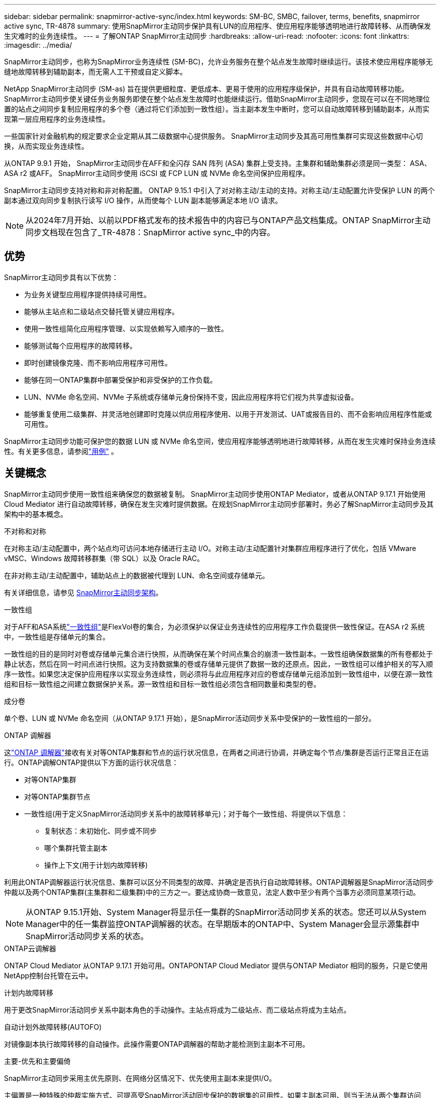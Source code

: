 ---
sidebar: sidebar 
permalink: snapmirror-active-sync/index.html 
keywords: SM-BC, SMBC, failover, terms, benefits, snapmirror active sync, TR-4878 
summary: 使用SnapMirror主动同步保护具有LUN的应用程序、使应用程序能够透明地进行故障转移、从而确保发生灾难时的业务连续性。 
---
= 了解ONTAP SnapMirror主动同步
:hardbreaks:
:allow-uri-read: 
:nofooter: 
:icons: font
:linkattrs: 
:imagesdir: ../media/


[role="lead"]
SnapMirror主动同步，也称为SnapMirror业务连续性 (SM-BC)，允许业务服务在整个站点发生故障时继续运行。该技术使应用程序能够无缝地故障转移到辅助副本，而无需人工干预或自定义脚本。

NetApp SnapMirror主动同步 (SM-as) 旨在提供更细粒度、更低成本、更易于使用的应用程序级保护，并具有自动故障转移功能。 SnapMirror主动同步使关键任务业务服务即使在整个站点发生故障时也能继续运行。借助SnapMirror主动同步，您现在可以在不同地理位置的站点之间同步复制应用程序的多个卷（通过将它们添加到一致性组）。当主副本发生中断时，您可以自动故障转移到辅助副本，从而实现第一层应用程序的业务连续性。

一些国家针对金融机构的规定要求企业定期从其二级数据中心提供服务。  SnapMirror主动同步及其高可用性集群可实现这些数据中心切换，从而实现业务连续性。

从ONTAP 9.9.1 开始， SnapMirror主动同步在AFF和全闪存 SAN 阵列 (ASA) 集群上受支持。主集群和辅助集群必须是同一类型： ASA、 ASA r2 或AFF。  SnapMirror主动同步使用 iSCSI 或 FCP LUN 或 NVMe 命名空间保护应用程序。

SnapMirror主动同步支持对称和非对称配置。 ONTAP 9.15.1 中引入了对对称主动/主动的支持。对称主动/主动配置允许受保护 LUN 的两个副本通过双向同步复制执行读写 I/O 操作，从而使每个 LUN 副本能够满足本地 I/O 请求。


NOTE: 从2024年7月开始、以前以PDF格式发布的技术报告中的内容已与ONTAP产品文档集成。ONTAP SnapMirror主动同步文档现在包含了_TR-4878：SnapMirror active sync_中的内容。



== 优势

SnapMirror主动同步具有以下优势：

* 为业务关键型应用程序提供持续可用性。
* 能够从主站点和二级站点交替托管关键应用程序。
* 使用一致性组简化应用程序管理、以实现依赖写入顺序的一致性。
* 能够测试每个应用程序的故障转移。
* 即时创建镜像克隆、而不影响应用程序可用性。
* 能够在同一ONTAP集群中部署受保护和非受保护的工作负载。
* LUN、NVMe 命名空间、NVMe 子系统或存储单元身份保持不变，因此应用程序将它们视为共享虚拟设备。
* 能够重复使用二级集群、并灵活地创建即时克隆以供应用程序使用、以用于开发测试、UAT或报告目的、而不会影响应用程序性能或可用性。


SnapMirror主动同步功能可保护您的数据 LUN 或 NVMe 命名空间，使应用程序能够透明地进行故障转移，从而在发生灾难时保持业务连续性。有关更多信息，请参阅link:use-cases-concept.html["用例"] 。



== 关键概念

SnapMirror主动同步使用一致性组来确保您的数据被复制。 SnapMirror主动同步使用ONTAP Mediator，或者从ONTAP 9.17.1 开始使用 Cloud Mediator 进行自动故障转移，确保在发生灾难时提供数据。在规划SnapMirror主动同步部署时，务必了解SnapMirror主动同步及其架构中的基本概念。

.不对称和对称
在对称主动/主动配置中，两个站点均可访问本地存储进行主动 I/O。对称主动/主动配置针对集群应用程序进行了优化，包括 VMware vMSC、Windows 故障转移群集（带 SQL）以及 Oracle RAC。

在非对称主动/主动配置中，辅助站点上的数据被代理到 LUN、命名空间或存储单元。

有关详细信息，请参见 xref:architecture-concept.html[SnapMirror主动同步架构]。

.一致性组
对于AFF和ASA系统link:../consistency-groups/index.html["一致性组"]是FlexVol卷的集合，为必须保护以保证业务连续性的应用程序工作负载提供一致性保证。在ASA r2 系统中，一致性组是存储单元的集合。

一致性组的目的是同时对卷或存储单元集合进行快照，从而确保在某个时间点集合的崩溃一致性副本。一致性组确保数据集的所有卷都处于静止状态，然后在同一时间点进行快照。这为支持数据集的卷或存储单元提供了数据一致的还原点。因此，一致性组可以维护相关的写入顺序一致性。如果您决定保护应用程序以实现业务连续性，则必须将与此应用程序对应的卷或存储单元组添加到一致性组中，以便在源一致性组和目标一致性组之间建立数据保护关系。源一致性组和目标一致性组必须包含相同数量和类型的卷。

.成分卷
单个卷、LUN 或 NVMe 命名空间（从ONTAP 9.17.1 开始），是SnapMirror活动同步关系中受保护的一致性组的一部分。

.ONTAP 调解器
这link:../mediator/index.html["ONTAP 调解器"]接收有关对等ONTAP集群和节点的运行状况信息，在两者之间进行协调，并确定每个节点/集群是否运行正常且正在运行。ONTAP调解ONTAP提供以下方面的运行状况信息：

* 对等ONTAP集群
* 对等ONTAP集群节点
* 一致性组(用于定义SnapMirror活动同步关系中的故障转移单元)；对于每个一致性组、将提供以下信息：
+
** 复制状态：未初始化、同步或不同步
** 哪个集群托管主副本
** 操作上下文(用于计划内故障转移)




利用此ONTAP调解器运行状况信息、集群可以区分不同类型的故障、并确定是否执行自动故障转移。ONTAP调解器是SnapMirror活动同步仲裁以及两个ONTAP集群(主集群和二级集群)中的三方之一。要达成协商一致意见，法定人数中至少有两个当事方必须同意某项行动。


NOTE: 从ONTAP 9.15.1开始、System Manager将显示任一集群的SnapMirror活动同步关系的状态。您还可以从System Manager中的任一集群监控ONTAP调解器的状态。在早期版本的ONTAP中、System Manager会显示源集群中SnapMirror活动同步关系的状态。

.ONTAP云调解器
ONTAP Cloud Mediator 从ONTAP 9.17.1 开始可用。ONTAPONTAP Cloud Mediator 提供与ONTAP Mediator 相同的服务，只是它使用NetApp控制台托管在云中。

.计划内故障转移
用于更改SnapMirror活动同步关系中副本角色的手动操作。主站点将成为二级站点、而二级站点将成为主站点。

.自动计划外故障转移(AUTOFO)
对镜像副本执行故障转移的自动操作。此操作需要ONTAP调解器的帮助才能检测到主副本不可用。

.主要-优先和主要偏倚
SnapMirror主动同步采用主优先原则、在网络分区情况下、优先使用主副本来提供I/O。

主偏置是一种特殊的仲裁实施方式、可提高受SnapMirror活动同步保护的数据集的可用性。如果主副本可用、则当无法从两个集群访问ONTAP调解器时、主偏置将生效。

从ONTAP 9.15.1开始、SnapMirror主动同步支持主优先级和主优先级偏差。主副本在System Manager中指定、并通过REST API和命令行界面输出。

.不同步(OOS)
如果应用程序I/O未复制到二级存储系统，则会报告为**不同步**。不同步状态表示二级卷未与主卷(源卷)同步、并且未进行SnapMirror复制。

如果镜像状态是 `Snapmirrored`，这表明SnapMirror关系已建立且数据传输已完成，这意味着目标卷与源卷保持同步。

SnapMirror主动同步支持自动重新同步、使副本能够返回到InSync状态。

从ONTAP 9.15.1开始、SnapMirror主动同步支持 link:interoperability-reference.html#fan-out-configurations["在扇出配置中自动重新配置"]。

.统一和非统一配置
* **统一主机访问**表示两个站点的主机都连接到两个站点上存储集群的所有路径。跨站点路径会跨越多个距离。
* **非统一主机访问**表示每个站点中的主机仅连接到同一站点中的集群。跨站点路径和延伸型路径未连接。



NOTE: 任何SnapMirror主动同步部署均支持统一主机访问；只有对称主动/主动部署才支持非统一主机访问。

.零RPO
RPO表示恢复点目标、即在给定时间段内视为可接受的数据丢失量。零RPO表示不允许丢失任何数据。

.零RTO
RTO表示恢复时间目标、是指在发生中断、故障或其他数据丢失事件后、应用程序可以无中断地恢复正常运行的时间量。RTO为零表示任何停机时间都不可接受。



== ONTAP版本支持的SnapMirror主动同步配置

对SnapMirror主动同步的支持因ONTAP版本的不同而有所差异：

[cols="4*"]
|===


| ONTAP 版本 | 支持的集群 | 支持的协议 | 支持的配置 


| 9.17.1 及更高版本  a| 
* AFF
* ASA
* C系列
* ASA r2

 a| 
* iSCSI
* FC
* 适用于 VMware 工作负载的 NVMe

 a| 
* 非对称主动/主动



NOTE: 非对称主动/主动不支持ASA r2 和 NVMe。有关 NVMe 支持的更多信息，请参阅link:../nvme/support-limitations.html["NVMe配置、支持和限制"] 。

* 对称主动/主动




| 9.16.1及更高版本  a| 
* AFF
* ASA
* C系列
* ASA r2

 a| 
* iSCSI
* FC

 a| 
* 非对称主动/主动
* 对称主动/主动 对称主动/主动配置支持ONTAP 9.16.1 及更高版本中的 4 节点集群。对于ASA r2，仅支持 2 节点集群。




| 9.15.1 及更高版本  a| 
* AFF
* ASA
* C系列

 a| 
* iSCSI
* FC

 a| 
* 非对称主动/主动
* 对称主动/主动 对称主动/主动配置支持ONTAP 9.15.1 中的 2 节点集群。ONTAPONTAP及更高版本支持 4 节点集群。




| 9.9.1 及更高版本  a| 
* AFF
* ASA
* C系列

 a| 
* iSCSI
* FC

 a| 
非对称主动/主动

|===
主集群和辅助集群必须是同一类型： link:../san-admin/learn-about-asa.html["ASA"] ， link:https://docs.netapp.com/us-en/asa-r2/get-started/learn-about.html["ASA r2"^]或AFF。
